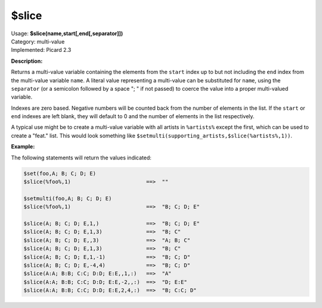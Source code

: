 .. MusicBrainz Picard Documentation Project

.. _func_slice:

$slice
======

| Usage: **$slice(name,start[,end[,separator]])**
| Category: multi-value
| Implemented: Picard 2.3

**Description:**

Returns a multi-value variable containing the elements from the ``start`` index up to but not including the ``end`` index from the multi-value variable ``name``. A literal value representing a multi-value can be substituted for ``name``, using the ``separator`` (or a semicolon followed by a space "; " if not passed) to coerce the value into a proper multi-valued variable.

Indexes are zero based. Negative numbers will be counted back from the number of elements in the list. If the ``start`` or ``end`` indexes are left blank, they will default to 0 and the number of elements in the list respectively.

A typical use might be to create a multi-value variable with all artists in ``%artists%`` except the first, which can be used to create a "feat." list. This would look something like ``$setmulti(supporting_artists,$slice(%artists%,1))``.


**Example:**

The following statements will return the values indicated:

.. code-block:: taggerscript

   $set(foo,A; B; C; D; E)
   $slice(%foo%,1)                        ==>  ""

   $setmulti(foo,A; B; C; D; E)
   $slice(%foo%,1)                        ==>  "B; C; D; E"

   $slice(A; B; C; D; E,1,)               ==>  "B; C; D; E"
   $slice(A; B; C; D; E,1,3)              ==>  "B; C"
   $slice(A; B; C; D; E,,3)               ==>  "A; B; C"
   $slice(A; B; C; D; E,1,3)              ==>  "B; C"
   $slice(A; B; C; D; E,1,-1)             ==>  "B; C; D"
   $slice(A; B; C; D; E,-4,4)             ==>  "B; C; D"
   $slice(A:A; B:B; C:C; D:D; E:E,,1,:)   ==>  "A"
   $slice(A:A; B:B; C:C; D:D; E:E,-2,,:)  ==>  "D; E:E"
   $slice(A:A; B:B; C:C; D:D; E:E,2,4,:)  ==>  "B; C:C; D"
